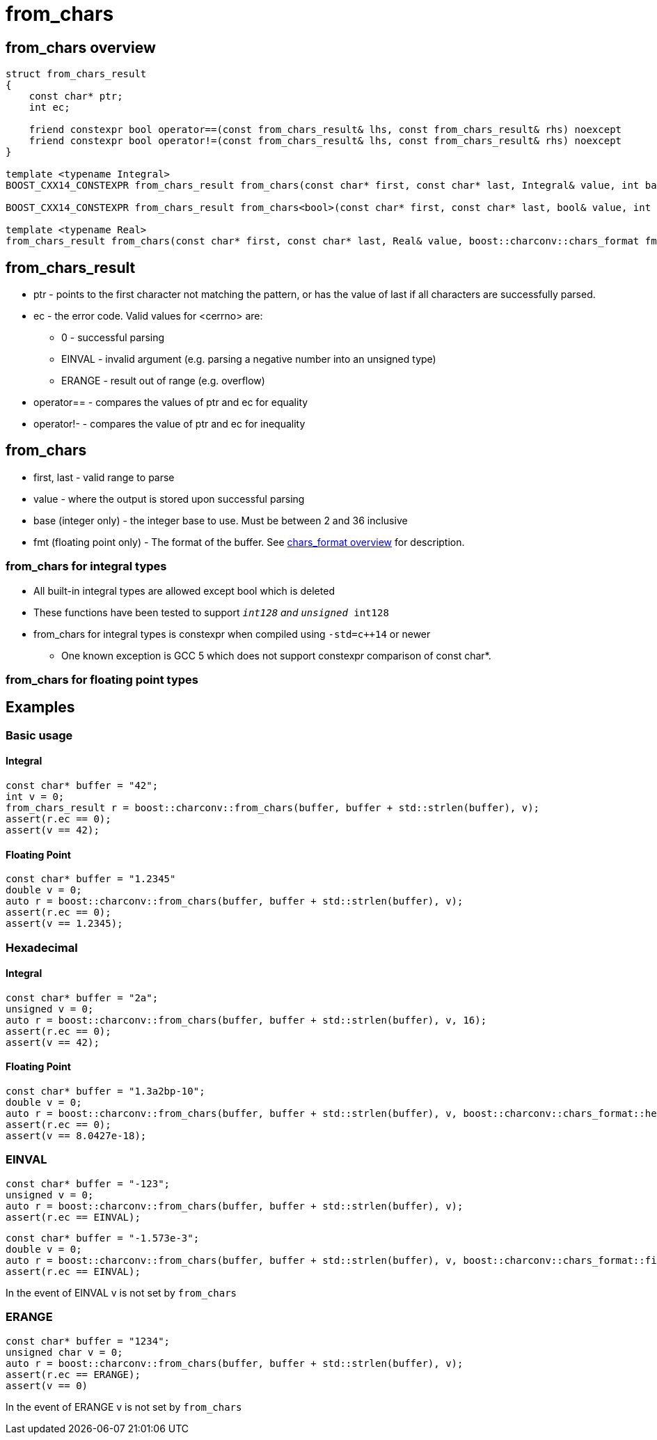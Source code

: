 ////
Copyright 2023 Matt Borland
Distributed under the Boost Software License, Version 1.0.
https://www.boost.org/LICENSE_1_0.txt
////

= from_chars
:idprefix: from_chars_

== from_chars overview
[source, c++]
----
struct from_chars_result
{
    const char* ptr;
    int ec;

    friend constexpr bool operator==(const from_chars_result& lhs, const from_chars_result& rhs) noexcept
    friend constexpr bool operator!=(const from_chars_result& lhs, const from_chars_result& rhs) noexcept
}

template <typename Integral>
BOOST_CXX14_CONSTEXPR from_chars_result from_chars(const char* first, const char* last, Integral& value, int base = 10) noexcept;

BOOST_CXX14_CONSTEXPR from_chars_result from_chars<bool>(const char* first, const char* last, bool& value, int base) = delete;

template <typename Real>
from_chars_result from_chars(const char* first, const char* last, Real& value, boost::charconv::chars_format fmt = boost::charconv::chars_format::general);
----

== from_chars_result
* ptr - points to the first character not matching the pattern, or has the value of last if all characters are successfully parsed.
* ec - the error code. Valid values for <cerrno> are:
** 0 - successful parsing
** EINVAL - invalid argument (e.g. parsing a negative number into an unsigned type)
** ERANGE - result out of range (e.g. overflow)
* operator== - compares the values of ptr and ec for equality
* operator!- - compares the value of ptr and ec for inequality

== from_chars
* first, last - valid range to parse
* value - where the output is stored upon successful parsing
* base (integer only) - the integer base to use. Must be between 2 and 36 inclusive
* fmt (floating point only) - The format of the buffer. See xref:chars_format.adoc[chars_format overview] for description.

=== from_chars for integral types
* All built-in integral types are allowed except bool which is deleted
* These functions have been tested to support `__int128` and `unsigned __int128`
* from_chars for integral types is constexpr when compiled using `-std=c++14` or newer
** One known exception is GCC 5 which does not support constexpr comparison of const char*.

=== from_chars for floating point types

== Examples

=== Basic usage
[source, c++]
==== Integral
----
const char* buffer = "42";
int v = 0;
from_chars_result r = boost::charconv::from_chars(buffer, buffer + std::strlen(buffer), v);
assert(r.ec == 0);
assert(v == 42);
----
==== Floating Point
----
const char* buffer = "1.2345"
double v = 0;
auto r = boost::charconv::from_chars(buffer, buffer + std::strlen(buffer), v);
assert(r.ec == 0);
assert(v == 1.2345);
----

=== Hexadecimal
[source, c++]
==== Integral
----
const char* buffer = "2a";
unsigned v = 0;
auto r = boost::charconv::from_chars(buffer, buffer + std::strlen(buffer), v, 16);
assert(r.ec == 0);
assert(v == 42);
----
==== Floating Point
----
const char* buffer = "1.3a2bp-10";
double v = 0;
auto r = boost::charconv::from_chars(buffer, buffer + std::strlen(buffer), v, boost::charconv::chars_format::hex);
assert(r.ec == 0);
assert(v == 8.0427e-18);
----

=== EINVAL
[source, c++]
----
const char* buffer = "-123";
unsigned v = 0;
auto r = boost::charconv::from_chars(buffer, buffer + std::strlen(buffer), v);
assert(r.ec == EINVAL);
----
----
const char* buffer = "-1.573e-3";
double v = 0;
auto r = boost::charconv::from_chars(buffer, buffer + std::strlen(buffer), v, boost::charconv::chars_format::fixed);
assert(r.ec == EINVAL);
----
In the event of EINVAL v is not set by `from_chars`

=== ERANGE
[source, c++]
----
const char* buffer = "1234";
unsigned char v = 0;
auto r = boost::charconv::from_chars(buffer, buffer + std::strlen(buffer), v);
assert(r.ec == ERANGE);
assert(v == 0)
----
In the event of ERANGE v is not set by `from_chars`
